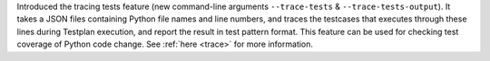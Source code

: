 Introduced the tracing tests feature (new command-line arguments ``--trace-tests`` & ``--trace-tests-output``). It takes a JSON files containing Python file names and line numbers, and traces the testcases that executes through these lines during Testplan execution, and report the result in test pattern format. This feature can be used for checking test coverage of Python code change. See :ref:`here <trace>` for more information.